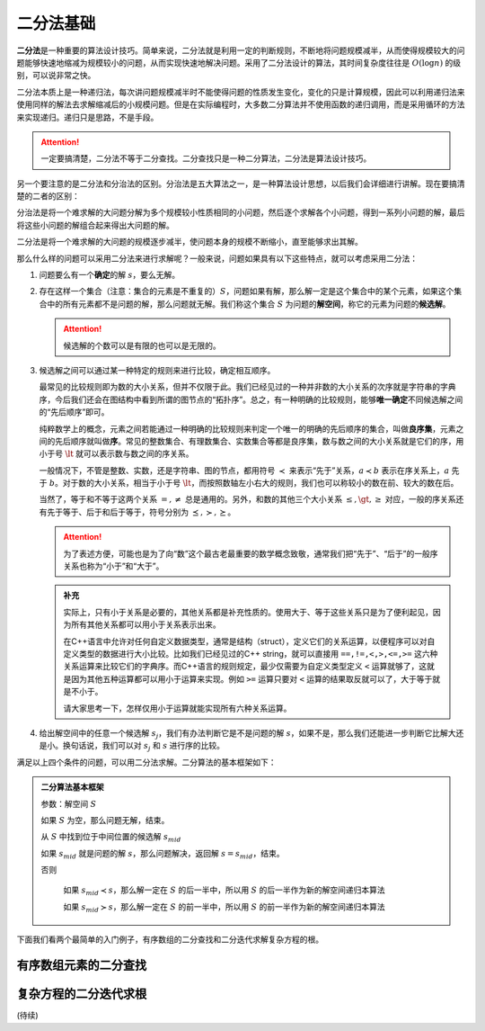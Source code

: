 二分法基础
++++++++++++++

:strong:`二分法`\ 是一种重要的算法设计技巧。简单来说，二分法就是利用一定的判断规则，不断地将问题规模减半，从而使得规模较大的问题能够快速地缩减为规模较小的问题，从而实现快速地解决问题。采用了二分法设计的算法，其时间复杂度往往是 :math:`O(\log n)` 的级别，可以说非常之快。

二分法本质上是一种递归法，每次讲问题规模减半时不能使得问题的性质发生变化，变化的只是计算规模，因此可以利用递归法来使用同样的解法去求解缩减后的小规模问题。但是在实际编程时，大多数二分算法并不使用函数的递归调用，而是采用循环的方法来实现递归。递归只是思路，不是手段。

.. attention::

   一定要搞清楚，二分法不等于二分查找。二分查找只是一种二分算法，二分法是算法设计技巧。

另一个要注意的是二分法和分治法的区别。分治法是五大算法之一，是一种算法设计思想，以后我们会详细进行讲解。现在要搞清楚的二者的区别：

分治法是将一个难求解的大问题分解为多个规模较小性质相同的小问题，然后逐个求解各个小问题，得到一系列小问题的解，最后将这些小问题的解组合起来得出大问题的解。

二分法是将一个难求解的大问题的规模逐步减半，使问题本身的规模不断缩小，直至能够求出其解。

那么什么样的问题可以采用二分法来进行求解呢？一般来说，问题如果具有以下这些特点，就可以考虑采用二分法：

1. 问题要么有一个\ :strong:`确定`\ 的解 :math:`s`，要么无解。


2. 存在这样一个集合（注意：集合的元素是不重复的）\ :math:`S`，问题如果有解，那么解一定是这个集合中的某个元素，如果这个集合中的所有元素都不是问题的解，那么问题就无解。我们称这个集合 :math:`S` 为问题的\ :strong:`解空间`，称它的元素为问题的\ :strong:`候选解`。

   .. attention::

      候选解的个数可以是有限的也可以是无限的。


3. 候选解之间可以通过某一种特定的规则来进行比较，确定相互顺序。

   最常见的比较规则即为数的大小关系，但并不仅限于此。我们已经见过的一种并非数的大小关系的次序就是字符串的字典序，今后我们还会在图结构中看到所谓的图节点的“拓扑序”。总之，有一种明确的比较规则，能够\ :strong:`唯一确定`\ 不同候选解之间的“先后顺序”即可。

   纯粹数学上的概念，元素之间若能通过一种明确的比较规则来判定一个唯一的明确的先后顺序的集合，叫做\ :strong:`良序集`，元素之间的先后顺序就叫做\ :strong:`序`。常见的整数集合、有理数集合、实数集合等都是良序集，数与数之间的大小关系就是它们的序，用小于号 :math:`\lt` 就可以表示数与数之间的序关系。

   一般情况下，不管是整数、实数，还是字符串、图的节点，都用符号 :math:`\prec` 来表示“先于”关系，:math:`a\prec b` 表示在序关系上，:math:`a` 先于 :math:`b`。对于数的大小关系，相当于小于号 :math:`\lt`，而按照数轴左小右大的规则，我们也可以称较小的数在前、较大的数在后。

   当然了，等于和不等于这两个关系 :math:`=,\neq` 总是通用的。另外，和数的其他三个大小关系 :math:`\le,\gt,\ge` 对应，一般的序关系还有先于等于、后于和后于等于，符号分别为 :math:`\preceq,\succ,\succeq`。

   .. attention::

      为了表述方便，可能也是为了向“数”这个最古老最重要的数学概念致敬，通常我们把“先于”、“后于”的一般序关系也称为“小于”和“大于”。

   .. admonition:: 补充
   
      实际上，只有小于关系是必要的，其他关系都是补充性质的。使用大于、等于这些关系只是为了便利起见，因为所有其他关系都可以用小于关系表示出来。

      在C++语言中允许对任何自定义数据类型，通常是结构（struct），定义它们的关系运算，以便程序可以对自定义类型的数据进行大小比较。比如我们已经见过的C++ string，就可以直接用 ``==,!=,<,>,<=,>=`` 这六种关系运算来比较它们的字典序。而C++语言的规则规定，最少仅需要为自定义类型定义 ``<`` 运算就够了，这就是因为其他五种运算都可以用小于运算来实现。例如 ``>=`` 运算只要对 ``<`` 运算的结果取反就可以了，大于等于就是不小于。

      请大家思考一下，怎样仅用小于运算就能实现所有六种关系运算。


4. 给出解空间中的任意一个候选解 :math:`s_j`，我们有办法判断它是不是问题的解 :math:`s`，如果不是，那么我们还能进一步判断它比解大还是小。换句话说，我们可以对 :math:`s_j` 和 :math:`s` 进行序的比较。


满足以上四个条件的问题，可以用二分法求解。二分算法的基本框架如下：

.. admonition:: 二分算法基本框架

   参数：解空间 :math:`S`

   如果 :math:`S` 为空，那么问题无解，结束。

   从 :math:`S` 中找到位于中间位置的候选解 :math:`s_{mid}`

   如果 :math:`s_{mid}` 就是问题的解 :math:`s`，那么问题解决，返回解 :math:`s=s_{mid}`，结束。

   否则

       如果 :math:`s_{mid} \prec s`，那么解一定在 :math:`S` 的后一半中，所以用 :math:`S` 的后一半作为新的解空间递归本算法

       如果 :math:`s_{mid} \succ s`，那么解一定在 :math:`S` 的前一半中，所以用 :math:`S` 的前一半作为新的解空间递归本算法


下面我们看两个最简单的入门例子，有序数组的二分查找和二分迭代求解复杂方程的根。


有序数组元素的二分查找
^^^^^^^^^^^^^^^^^^^^^^^^^^^^^^^^^^




复杂方程的二分迭代求根
^^^^^^^^^^^^^^^^^^^^^^^^^^^^^^^^^^




(待续)
